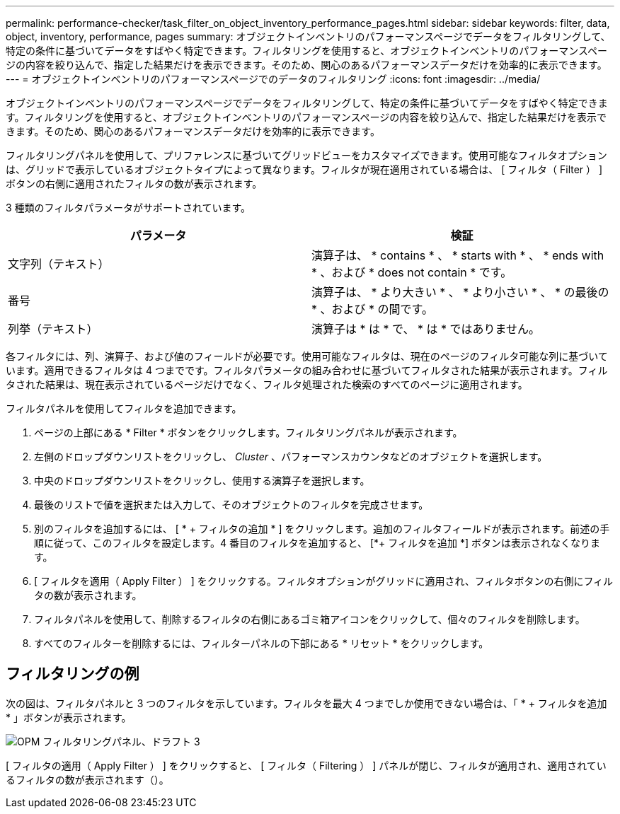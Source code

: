 ---
permalink: performance-checker/task_filter_on_object_inventory_performance_pages.html 
sidebar: sidebar 
keywords: filter, data, object, inventory, performance, pages 
summary: オブジェクトインベントリのパフォーマンスページでデータをフィルタリングして、特定の条件に基づいてデータをすばやく特定できます。フィルタリングを使用すると、オブジェクトインベントリのパフォーマンスページの内容を絞り込んで、指定した結果だけを表示できます。そのため、関心のあるパフォーマンスデータだけを効率的に表示できます。 
---
= オブジェクトインベントリのパフォーマンスページでのデータのフィルタリング
:icons: font
:imagesdir: ../media/


[role="lead"]
オブジェクトインベントリのパフォーマンスページでデータをフィルタリングして、特定の条件に基づいてデータをすばやく特定できます。フィルタリングを使用すると、オブジェクトインベントリのパフォーマンスページの内容を絞り込んで、指定した結果だけを表示できます。そのため、関心のあるパフォーマンスデータだけを効率的に表示できます。

フィルタリングパネルを使用して、プリファレンスに基づいてグリッドビューをカスタマイズできます。使用可能なフィルタオプションは、グリッドで表示しているオブジェクトタイプによって異なります。フィルタが現在適用されている場合は、 [ フィルタ（ Filter ） ] ボタンの右側に適用されたフィルタの数が表示されます。

3 種類のフィルタパラメータがサポートされています。

|===
| パラメータ | 検証 


 a| 
文字列（テキスト）
 a| 
演算子は、 * contains * 、 * starts with * 、 * ends with * 、および * does not contain * です。



 a| 
番号
 a| 
演算子は、 * より大きい * 、 * より小さい * 、 * の最後の * 、および * の間です。



 a| 
列挙（テキスト）
 a| 
演算子は * は * で、 * は * ではありません。

|===
各フィルタには、列、演算子、および値のフィールドが必要です。使用可能なフィルタは、現在のページのフィルタ可能な列に基づいています。適用できるフィルタは 4 つまでです。フィルタパラメータの組み合わせに基づいてフィルタされた結果が表示されます。フィルタされた結果は、現在表示されているページだけでなく、フィルタ処理された検索のすべてのページに適用されます。

フィルタパネルを使用してフィルタを追加できます。

. ページの上部にある * Filter * ボタンをクリックします。フィルタリングパネルが表示されます。
. 左側のドロップダウンリストをクリックし、 _Cluster_ 、パフォーマンスカウンタなどのオブジェクトを選択します。
. 中央のドロップダウンリストをクリックし、使用する演算子を選択します。
. 最後のリストで値を選択または入力して、そのオブジェクトのフィルタを完成させます。
. 別のフィルタを追加するには、 [ * + フィルタの追加 * ] をクリックします。追加のフィルタフィールドが表示されます。前述の手順に従って、このフィルタを設定します。4 番目のフィルタを追加すると、 [*+ フィルタを追加 *] ボタンは表示されなくなります。
. [ フィルタを適用（ Apply Filter ） ] をクリックする。フィルタオプションがグリッドに適用され、フィルタボタンの右側にフィルタの数が表示されます。
. フィルタパネルを使用して、削除するフィルタの右側にあるゴミ箱アイコンをクリックして、個々のフィルタを削除します。
. すべてのフィルターを削除するには、フィルターパネルの下部にある * リセット * をクリックします。




== フィルタリングの例

次の図は、フィルタパネルと 3 つのフィルタを示しています。フィルタを最大 4 つまでしか使用できない場合は、「 * + フィルタを追加 * 」ボタンが表示されます。

image::../media/opm_filtering_panel_draft_3.gif[OPM フィルタリングパネル、ドラフト 3]

[ フィルタの適用（ Apply Filter ） ] をクリックすると、 [ フィルタ（ Filtering ） ] パネルが閉じ、フィルタが適用され、適用されているフィルタの数が表示されます（image:../media/opm_filters_applied.gif[""]）。
